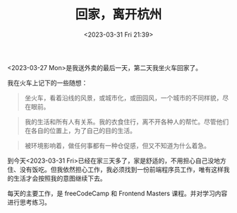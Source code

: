 #+TITLE: 回家，离开杭州
#+DATE: <2023-03-31 Fri 21:39>
#+TAGS[]: 随笔

<2023-03-27 Mon>是我送外卖的最后一天，第二天我坐火车回家了。

我在火车上记下的一些随想：

#+BEGIN_QUOTE
坐火车，看着沿线的风景，或城市化，或田园风，一个城市的不同样貌，尽在眼前。
#+END_QUOTE

#+BEGIN_QUOTE
我的生活和所有人有关系。我的衣食住行，离不开各种人的帮忙。尽管他们在各自的位置上，为了自己的目的生活。
#+END_QUOTE

#+BEGIN_QUOTE
被环境影响着，做任何事都有一种仓促感，但又不知道为什么着急。
#+END_QUOTE

到今天<2023-03-31 Fri>已经在家三天多了，家是舒适的，不用担心自己没地方住、没有饭吃。但我依然担心工作，我必须找到一份前端程序员工作，唯有这样我的生活才会按照我的意图继续下去。

每天的主要工作，是 freeCodeCamp 和 Frontend Masters 课程。并对学习内容进行思考练习。
